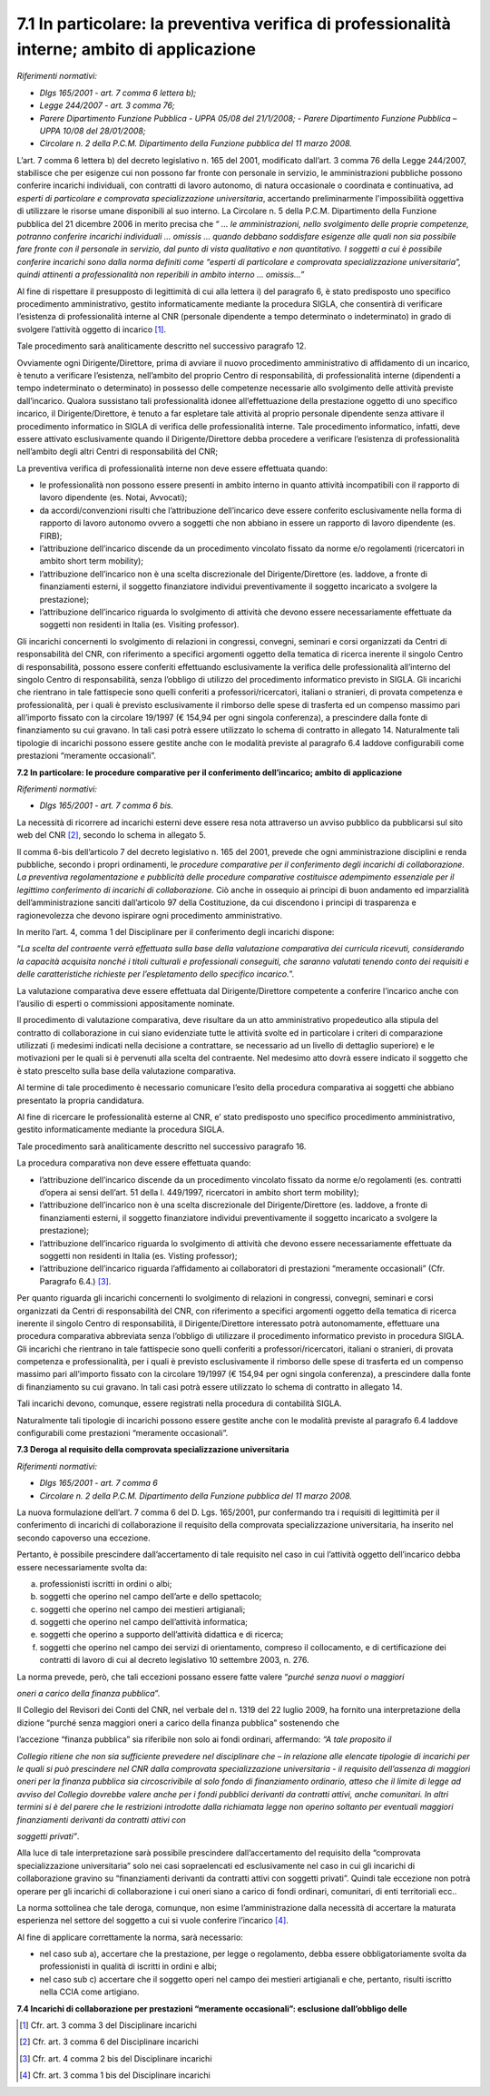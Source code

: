 7.1 In particolare: la preventiva verifica di professionalità interne; ambito di applicazione
=============================================================================================

*Riferimenti normativi:*

-  *Dlgs 165/2001 - art. 7 comma 6 lettera b);*

-  *Legge 244/2007 - art. 3 comma 76;*

-  *Parere Dipartimento Funzione Pubblica - UPPA 05/08 del 21/1/2008;* -
   *Parere Dipartimento Funzione Pubblica – UPPA 10/08 del 28/01/2008;*

-  *Circolare n. 2 della P.C.M. Dipartimento della Funzione pubblica del
   11 marzo 2008.*

L’art. 7 comma 6 lettera b) del decreto legislativo n. 165 del 2001,
modificato dall’art. 3 comma 76 della Legge 244/2007, stabilisce che per
esigenze cui non possono far fronte con personale in servizio, le
amministrazioni pubbliche possono conferire incarichi individuali, con
contratti di lavoro autonomo, di natura occasionale o coordinata e
continuativa, ad *esperti di particolare e comprovata specializzazione
universitaria*, accertando preliminarmente l'impossibilità oggettiva di
utilizzare le risorse umane disponibili al suo interno. La Circolare n.
5 della P.C.M. Dipartimento della Funzione pubblica del 21 dicembre 2006
in merito precisa che “ *… le amministrazioni, nello svolgimento delle
proprie competenze, potranno conferire incarichi individuali … omissis …
quando debbano soddisfare esigenze alle quali non sia possibile fare
fronte con il personale in servizio, dal punto di vista qualitativo e
non quantitativo. I soggetti a cui è possibile conferire incarichi sono
dalla norma definiti come “esperti di particolare e comprovata
specializzazione universitaria”, quindi attinenti a professionalità non
reperibili in ambito interno … omissis…”*

Al fine di rispettare il presupposto di legittimità di cui alla lettera
i) del paragrafo 6, è stato predisposto uno specifico procedimento
amministrativo, gestito informaticamente mediante la procedura SIGLA,
che consentirà di verificare l’esistenza di professionalità interne al
CNR (personale dipendente a tempo determinato o indeterminato) in grado
di svolgere l’attività oggetto di incarico  [1]_.

Tale procedimento sarà analiticamente descritto nel successivo paragrafo
12.

Ovviamente ogni Dirigente/Direttore, prima di avviare il nuovo
procedimento amministrativo di affidamento di un incarico, è tenuto a
verificare l’esistenza, nell’ambito del proprio Centro di
responsabilità, di professionalità interne (dipendenti a tempo
indeterminato o determinato) in possesso delle competenze necessarie
allo svolgimento delle attività previste dall’incarico. Qualora
sussistano tali professionalità idonee all’effettuazione della
prestazione oggetto di uno specifico incarico, il Dirigente/Direttore, è
tenuto a far espletare tale attività al proprio personale dipendente
senza attivare il procedimento informatico in SIGLA di verifica delle
professionalità interne. Tale procedimento informatico, infatti, deve
essere attivato esclusivamente quando il Dirigente/Direttore debba
procedere a verificare l’esistenza di professionalità nell’ambito degli
altri Centri di responsabilità del CNR;

La preventiva verifica di professionalità interne non deve essere
effettuata quando:

-  le professionalità non possono essere presenti in ambito interno in
   quanto attività incompatibili con il rapporto di lavoro dipendente
   (es. Notai, Avvocati);

-  da accordi/convenzioni risulti che l’attribuzione dell’incarico deve
   essere conferito esclusivamente nella forma di rapporto di lavoro
   autonomo ovvero a soggetti che non abbiano in essere un rapporto di
   lavoro dipendente (es. FIRB);

-  l’attribuzione dell’incarico discende da un procedimento vincolato
   fissato da norme e/o regolamenti (ricercatori in ambito short term
   mobility);

-  l’attribuzione dell’incarico non è una scelta discrezionale del
   Dirigente/Direttore (es. laddove, a fronte di finanziamenti esterni,
   il soggetto finanziatore individui preventivamente il soggetto
   incaricato a svolgere la prestazione);

-  l’attribuzione dell’incarico riguarda lo svolgimento di attività che
   devono essere necessariamente effettuate da soggetti non residenti in
   Italia (es. Visiting professor).

Gli incarichi concernenti lo svolgimento di relazioni in congressi,
convegni, seminari e corsi organizzati da Centri di responsabilità del
CNR, con riferimento a specifici argomenti oggetto della tematica di
ricerca inerente il singolo Centro di responsabilità, possono essere
conferiti effettuando esclusivamente la verifica delle professionalità
all’interno del singolo Centro di responsabilità, senza l’obbligo di
utilizzo del procedimento informatico previsto in SIGLA. Gli incarichi
che rientrano in tale fattispecie sono quelli conferiti a
professori/ricercatori, italiani o stranieri, di provata competenza e
professionalità, per i quali è previsto esclusivamente il rimborso delle
spese di trasferta ed un compenso massimo pari all’importo fissato con
la circolare 19/1997 (€ 154,94 per ogni singola conferenza), a
prescindere dalla fonte di finanziamento su cui gravano. In tali casi
potrà essere utilizzato lo schema di contratto in allegato 14.
Naturalmente tali tipologie di incarichi possono essere gestite anche
con le modalità previste al paragrafo 6.4 laddove configurabili come
prestazioni “meramente occasionali”.

**7.2 In particolare: le procedure comparative per il conferimento
dell’incarico; ambito di applicazione**

*Riferimenti normativi:*

-  *Dlgs 165/2001 - art. 7 comma 6 bis.*

La necessità di ricorrere ad incarichi esterni deve essere resa nota
attraverso un avviso pubblico da pubblicarsi sul sito web del CNR  [2]_,
secondo lo schema in allegato 5.

Il comma 6-bis dell’articolo 7 del decreto legislativo n. 165 del 2001,
prevede che ogni amministrazione disciplini e renda pubbliche, secondo i
propri ordinamenti, le *procedure comparative per il conferimento degli
incarichi di collaborazione*. *La preventiva regolamentazione e
pubblicità delle procedure comparative costituisce adempimento
essenziale per il legittimo conferimento di incarichi di
collaborazione.* Ciò anche in ossequio ai principi di buon andamento ed
imparzialità dell’amministrazione sanciti dall’articolo 97 della
Costituzione, da cui discendono i principi di trasparenza e
ragionevolezza che devono ispirare ogni procedimento amministrativo.

In merito l’art. 4, comma 1 del Disciplinare per il conferimento degli
incarichi dispone:

“\ *La scelta del contraente verrà effettuata sulla base della
valutazione comparativa dei curricula ricevuti, considerando la capacità
acquisita nonché i titoli culturali e professionali conseguiti, che
saranno valutati tenendo conto dei requisiti e delle caratteristiche
richieste per l’espletamento dello specifico incarico.*\ ”.

La valutazione comparativa deve essere effettuata dal
Dirigente/Direttore competente a conferire l’incarico anche con
l’ausilio di esperti o commissioni appositamente nominate.

Il procedimento di valutazione comparativa, deve risultare da un atto
amministrativo propedeutico alla stipula del contratto di collaborazione
in cui siano evidenziate tutte le attività svolte ed in particolare i
criteri di comparazione utilizzati (i medesimi indicati nella decisione
a contrattare, se necessario ad un livello di dettaglio superiore) e le
motivazioni per le quali si è pervenuti alla scelta del contraente. Nel
medesimo atto dovrà essere indicato il soggetto che è stato prescelto
sulla base della valutazione comparativa.

Al termine di tale procedimento è necessario comunicare l’esito della
procedura comparativa ai soggetti che abbiano presentato la propria
candidatura.

Al fine di ricercare le professionalità esterne al CNR, e’ stato
predisposto uno specifico procedimento amministrativo, gestito
informaticamente mediante la procedura SIGLA.

Tale procedimento sarà analiticamente descritto nel successivo paragrafo
16.

La procedura comparativa non deve essere effettuata quando:

-  l’attribuzione dell’incarico discende da un procedimento vincolato
   fissato da norme e/o regolamenti (es. contratti d’opera ai sensi
   dell’art. 51 della l. 449/1997, ricercatori in ambito short term
   mobility);

-  l’attribuzione dell’incarico non è una scelta discrezionale del
   Dirigente/Direttore (es. laddove, a fronte di finanziamenti esterni,
   il soggetto finanziatore individui preventivamente il soggetto
   incaricato a svolgere la prestazione);

-  l’attribuzione dell’incarico riguarda lo svolgimento di attività che
   devono essere necessariamente effettuate da soggetti non residenti in
   Italia (es. Visting professor);

-  l’attribuzione dell’incarico riguarda l’affidamento ai collaboratori
   di prestazioni “meramente occasionali” (Cfr. Paragrafo 6.4.)  [3]_.

Per quanto riguarda gli incarichi concernenti lo svolgimento di
relazioni in congressi, convegni, seminari e corsi organizzati da Centri
di responsabilità del CNR, con riferimento a specifici argomenti oggetto
della tematica di ricerca inerente il singolo Centro di responsabilità,
il Dirigente/Direttore interessato potrà autonomamente, effettuare una
procedura comparativa abbreviata senza l’obbligo di utilizzare il
procedimento informatico previsto in procedura SIGLA. Gli incarichi che
rientrano in tale fattispecie sono quelli conferiti a
professori/ricercatori, italiani o stranieri, di provata competenza e
professionalità, per i quali è previsto esclusivamente il rimborso delle
spese di trasferta ed un compenso massimo pari all’importo fissato con
la circolare 19/1997 (€ 154,94 per ogni singola conferenza), a
prescindere dalla fonte di finanziamento su cui gravano. In tali casi
potrà essere utilizzato lo schema di contratto in allegato 14.

Tali incarichi devono, comunque, essere registrati nella procedura di
contabilità SIGLA.

Naturalmente tali tipologie di incarichi possono essere gestite anche
con le modalità previste al paragrafo 6.4 laddove configurabili come
prestazioni “meramente occasionali”.

**7.3 Deroga al requisito della comprovata specializzazione
universitaria**

*Riferimenti normativi:*

-  *Dlgs 165/2001 - art. 7 comma 6*

-  *Circolare n. 2 della P.C.M. Dipartimento della Funzione pubblica del
   11 marzo 2008.*

La nuova formulazione dell’art. 7 comma 6 del D. Lgs. 165/2001, pur
confermando tra i requisiti di legittimità per il conferimento di
incarichi di collaborazione il requisito della comprovata
specializzazione universitaria, ha inserito nel secondo capoverso una
eccezione.

Pertanto, è possibile prescindere dall’accertamento di tale requisito
nel caso in cui l’attività oggetto dell’incarico debba essere
necessariamente svolta da:

a) professionisti iscritti in ordini o albi;

b) soggetti che operino nel campo dell’arte e dello spettacolo;

c) soggetti che operino nel campo dei mestieri artigianali;

d) soggetti che operino nel campo dell’attività informatica;

e) soggetti che operino a supporto dell’attività didattica e di ricerca;

f) soggetti che operino nel campo dei servizi di orientamento, compreso
   il collocamento, e di certificazione dei contratti di lavoro di cui
   al decreto legislativo 10 settembre 2003, n. 276.

La norma prevede, però, che tali eccezioni possano essere fatte valere
“\ *purché senza nuovi o maggiori*

*oneri a carico della finanza pubblica*\ ”.

Il Collegio del Revisori dei Conti del CNR, nel verbale del n. 1319 del
22 luglio 2009, ha fornito una interpretazione della dizione “purché
senza maggiori oneri a carico della finanza pubblica” sostenendo che

l’accezione “finanza pubblica” sia riferibile non solo ai fondi
ordinari, affermando: *“A tale proposito il*

*Collegio ritiene che non sia sufficiente prevedere nel disciplinare che
– in relazione alle elencate tipologie di incarichi per le quali si può
prescindere nel CNR dalla comprovata specializzazione universitaria - il
requisito dell’assenza di maggiori oneri per la finanza pubblica sia
circoscrivibile al solo fondo di finanziamento ordinario, atteso che il
limite di legge ad avviso del Collegio dovrebbe valere anche per i fondi
pubblici derivanti da contratti attivi, anche comunitari. In altri
termini si è del parere che le restrizioni introdotte dalla richiamata
legge non operino soltanto per eventuali maggiori finanziamenti
derivanti da contratti attivi con*

*soggetti privati”*.

Alla luce di tale interpretazione sarà possibile prescindere
dall’accertamento del requisito della “comprovata specializzazione
universitaria” solo nei casi sopraelencati ed esclusivamente nel caso in
cui gli incarichi di collaborazione gravino su “finanziamenti derivanti
da contratti attivi con soggetti privati”. Quindi tale eccezione non
potrà operare per gli incarichi di collaborazione i cui oneri siano a
carico di fondi ordinari, comunitari, di enti territoriali ecc..

La norma sottolinea che tale deroga, comunque, non esime
l’amministrazione dalla necessità di accertare la maturata esperienza
nel settore del soggetto a cui si vuole conferire l’incarico  [4]_.

Al fine di applicare correttamente la norma, sarà necessario:

-  nel caso sub a), accertare che la prestazione, per legge o
   regolamento, debba essere obbligatoriamente svolta da professionisti
   in qualità di iscritti in ordini e albi;

-  nel caso sub c) accertare che il soggetto operi nel campo dei
   mestieri artigianali e che, pertanto, risulti iscritto nella CCIA
   come artigiano.

**7.4 Incarichi di collaborazione per prestazioni “meramente
occasionali”: esclusione dall’obbligo delle**

.. [1]
    Cfr. art. 3 comma 3 del Disciplinare incarichi

.. [2]
    Cfr. art. 3 comma 6 del Disciplinare incarichi

.. [3]
    Cfr. art. 4 comma 2 bis del Disciplinare incarichi

.. [4]
    Cfr. art. 3 comma 1 bis del Disciplinare incarichi
